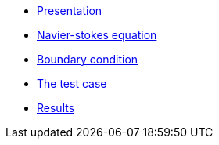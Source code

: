 ** xref:ROOT:pages:backward-step:simulation:inctroduction_laminar/index.adoc[Presentation]
** xref:ROOT:pages:backward-step:simulation:equation_mathematique/index.adoc[Navier-stokes equation]
** xref:ROOT:pages:backward-step:simulation:condition_au_bord/index.adoc[Boundary condition]
** xref:ROOT:pages:backward-step:simulation:cas_test:introduction_cas_test/index.adoc[The test case]
** xref:ROOT:pages:backward-step:simulation:resultas/index.adoc[Results]
